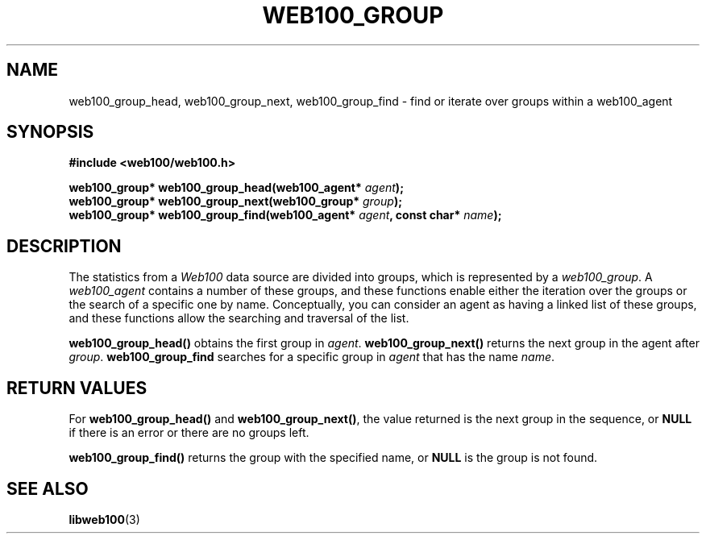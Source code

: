 .\" $Id: web100_group_find.3,v 1.1 2002/02/27 03:39:50 engelhar Exp $
.TH WEB100_GROUP 3 "26 February 2002" "Web100 Userland" "Web100"
.SH NAME
web100_group_head, web100_group_next, web100_group_find \- find or
iterate over groups within a web100_agent
.SH SYNOPSIS
.B #include <web100/web100.h>
.PP
.nf
.BI "web100_group* web100_group_head(web100_agent* " agent ");"
.BI "web100_group* web100_group_next(web100_group* " group ");"
.BI "web100_group* web100_group_find(web100_agent* " agent ", const char* " name ");"
.fi
.SH DESCRIPTION
The statistics from a \fIWeb100\fR data source are divided into groups,
which is represented by a \fIweb100_group\fR.  A \fIweb100_agent\fR
contains a number of these groups, and these functions enable either the
iteration over the groups or the search of a specific one by name.
Conceptually, you can consider an agent as having a linked list of these
groups, and these functions allow the searching and traversal of the
list.
.PP
\fBweb100_group_head()\fR obtains the first group in \fIagent\fR.
\fBweb100_group_next()\fR returns the next group in the agent after
\fIgroup\fR.  \fBweb100_group_find\fR searches for a specific group in
\fIagent\fR that has the name \fIname\fR.
.SH RETURN VALUES
For \fBweb100_group_head()\fR and \fBweb100_group_next()\fR, the value
returned is the next group in the sequence, or \fBNULL\fR if there is an
error or there are no groups left.
.PP
\fBweb100_group_find()\fR returns the group with the specified name, or
\fBNULL\fR is the group is not found.
.SH SEE ALSO
.BR libweb100 (3)
